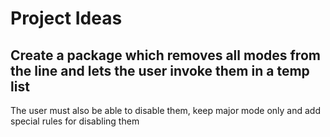 * Project Ideas
** Create a package which removes all modes from the line and lets the user invoke them in a temp list
The user must also be able to disable them, keep major mode only and add special rules for disabling them
